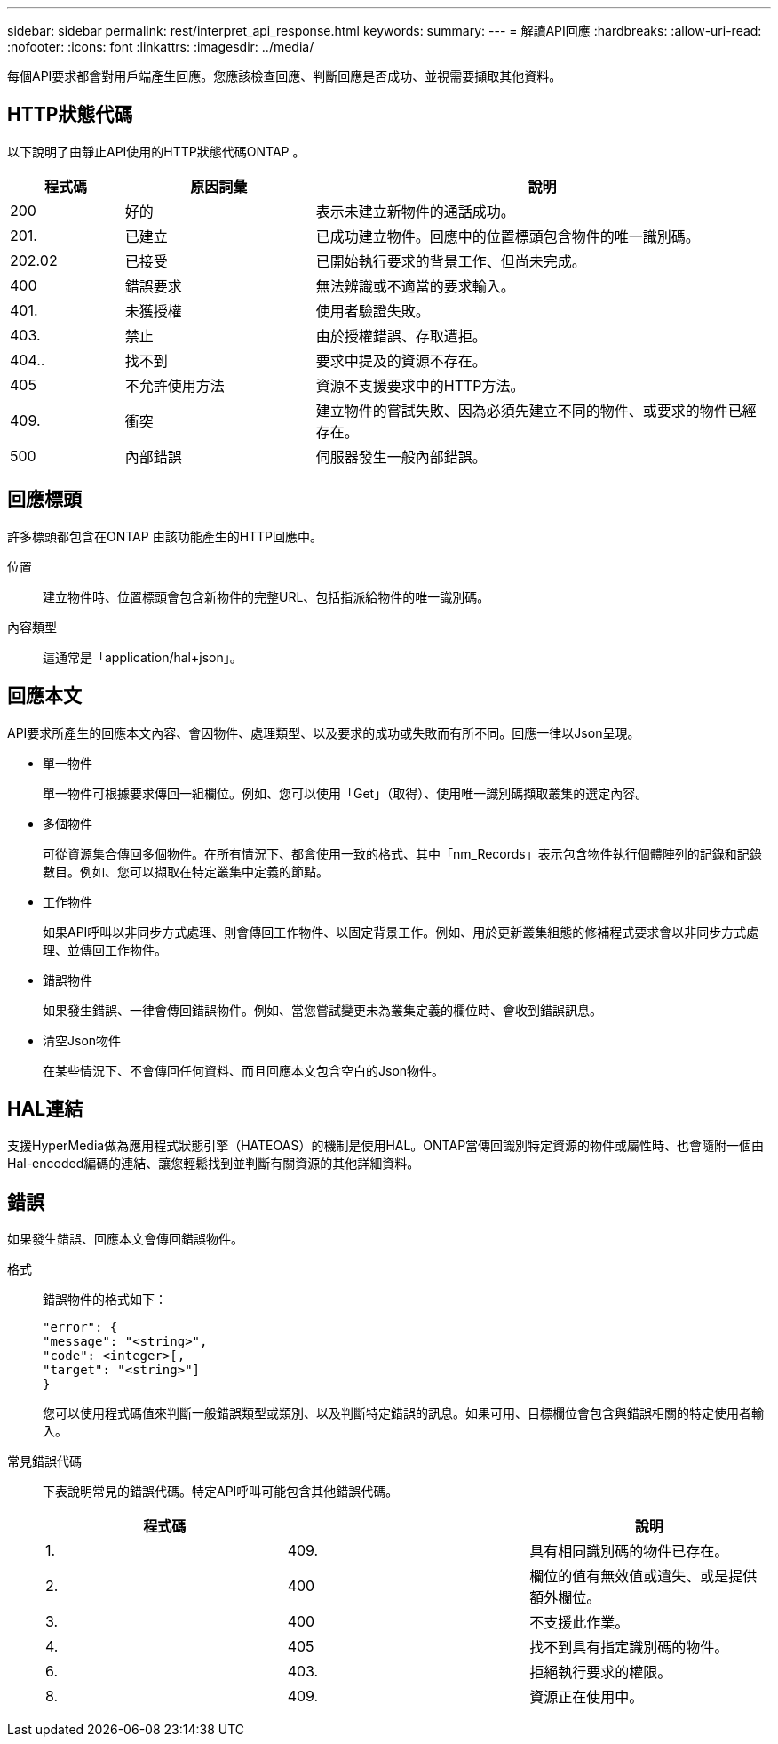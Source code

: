 ---
sidebar: sidebar 
permalink: rest/interpret_api_response.html 
keywords:  
summary:  
---
= 解讀API回應
:hardbreaks:
:allow-uri-read: 
:nofooter: 
:icons: font
:linkattrs: 
:imagesdir: ../media/


[role="lead"]
每個API要求都會對用戶端產生回應。您應該檢查回應、判斷回應是否成功、並視需要擷取其他資料。



== HTTP狀態代碼

以下說明了由靜止API使用的HTTP狀態代碼ONTAP 。

[cols="15,25,60"]
|===
| 程式碼 | 原因詞彙 | 說明 


| 200 | 好的 | 表示未建立新物件的通話成功。 


| 201. | 已建立 | 已成功建立物件。回應中的位置標頭包含物件的唯一識別碼。 


| 202.02 | 已接受 | 已開始執行要求的背景工作、但尚未完成。 


| 400 | 錯誤要求 | 無法辨識或不適當的要求輸入。 


| 401. | 未獲授權 | 使用者驗證失敗。 


| 403. | 禁止 | 由於授權錯誤、存取遭拒。 


| 404.. | 找不到 | 要求中提及的資源不存在。 


| 405 | 不允許使用方法 | 資源不支援要求中的HTTP方法。 


| 409. | 衝突 | 建立物件的嘗試失敗、因為必須先建立不同的物件、或要求的物件已經存在。 


| 500 | 內部錯誤 | 伺服器發生一般內部錯誤。 
|===


== 回應標頭

許多標頭都包含在ONTAP 由該功能產生的HTTP回應中。

位置:: 建立物件時、位置標頭會包含新物件的完整URL、包括指派給物件的唯一識別碼。
內容類型:: 這通常是「application/hal+json」。




== 回應本文

API要求所產生的回應本文內容、會因物件、處理類型、以及要求的成功或失敗而有所不同。回應一律以Json呈現。

* 單一物件
+
單一物件可根據要求傳回一組欄位。例如、您可以使用「Get」（取得）、使用唯一識別碼擷取叢集的選定內容。

* 多個物件
+
可從資源集合傳回多個物件。在所有情況下、都會使用一致的格式、其中「nm_Records」表示包含物件執行個體陣列的記錄和記錄數目。例如、您可以擷取在特定叢集中定義的節點。

* 工作物件
+
如果API呼叫以非同步方式處理、則會傳回工作物件、以固定背景工作。例如、用於更新叢集組態的修補程式要求會以非同步方式處理、並傳回工作物件。

* 錯誤物件
+
如果發生錯誤、一律會傳回錯誤物件。例如、當您嘗試變更未為叢集定義的欄位時、會收到錯誤訊息。

* 清空Json物件
+
在某些情況下、不會傳回任何資料、而且回應本文包含空白的Json物件。





== HAL連結

支援HyperMedia做為應用程式狀態引擎（HATEOAS）的機制是使用HAL。ONTAP當傳回識別特定資源的物件或屬性時、也會隨附一個由Hal-encoded編碼的連結、讓您輕鬆找到並判斷有關資源的其他詳細資料。



== 錯誤

如果發生錯誤、回應本文會傳回錯誤物件。

格式:: 錯誤物件的格式如下：
+
--
....
"error": {
"message": "<string>",
"code": <integer>[,
"target": "<string>"]
}
....
您可以使用程式碼值來判斷一般錯誤類型或類別、以及判斷特定錯誤的訊息。如果可用、目標欄位會包含與錯誤相關的特定使用者輸入。

--
常見錯誤代碼:: 下表說明常見的錯誤代碼。特定API呼叫可能包含其他錯誤代碼。
+
--
|===
| 程式碼 |  | 說明 


| 1. | 409. | 具有相同識別碼的物件已存在。 


| 2. | 400 | 欄位的值有無效值或遺失、或是提供額外欄位。 


| 3. | 400 | 不支援此作業。 


| 4. | 405 | 找不到具有指定識別碼的物件。 


| 6. | 403. | 拒絕執行要求的權限。 


| 8. | 409. | 資源正在使用中。 
|===
--


